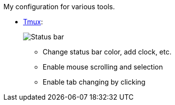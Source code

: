 My configuration for various tools.

* link:./.tmux.conf[Tmux]:
+
image::Misc/Images/2015-05-01_11:11:40_Selection.jpg[Status bar]
** Change status bar color, add clock, etc.
** Enable mouse scrolling and selection
** Enable tab changing by clicking
